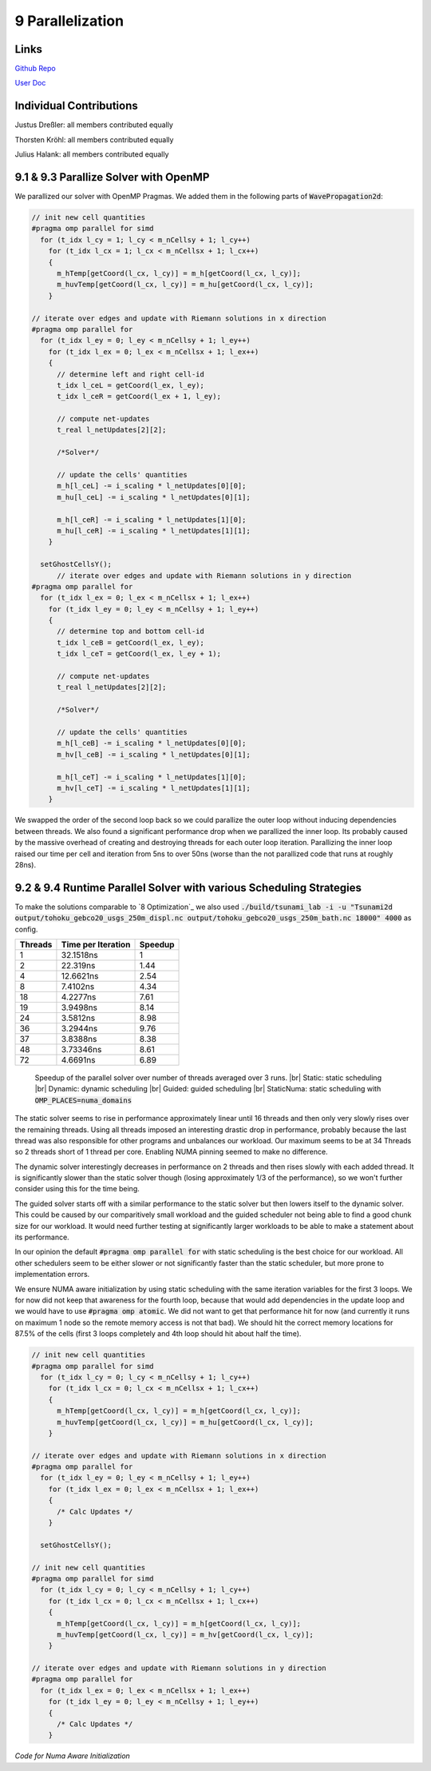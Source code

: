 9 Parallelization
=================

Links
-----

`Github Repo <https://github.com/Minutenreis/tsunami_lab>`_

`User Doc <https://tsunami-lab.readthedocs.io/en/latest/>`_

Individual Contributions
------------------------

Justus Dreßler: all members contributed equally

Thorsten Kröhl: all members contributed equally

Julius Halank: all members contributed equally


9.1 & 9.3 Parallize Solver with OpenMP
--------------------------------------

We parallized our solver with OpenMP Pragmas. We added them in the following parts of :code:`WavePropagation2d`:

.. code:: cpp

    // init new cell quantities
    #pragma omp parallel for simd
      for (t_idx l_cy = 1; l_cy < m_nCellsy + 1; l_cy++)
        for (t_idx l_cx = 1; l_cx < m_nCellsx + 1; l_cx++)
        {
          m_hTemp[getCoord(l_cx, l_cy)] = m_h[getCoord(l_cx, l_cy)];
          m_huvTemp[getCoord(l_cx, l_cy)] = m_hu[getCoord(l_cx, l_cy)];
        }

    // iterate over edges and update with Riemann solutions in x direction
    #pragma omp parallel for
      for (t_idx l_ey = 0; l_ey < m_nCellsy + 1; l_ey++)
        for (t_idx l_ex = 0; l_ex < m_nCellsx + 1; l_ex++)
        {
          // determine left and right cell-id
          t_idx l_ceL = getCoord(l_ex, l_ey);
          t_idx l_ceR = getCoord(l_ex + 1, l_ey);

          // compute net-updates
          t_real l_netUpdates[2][2];

          /*Solver*/

          // update the cells' quantities
          m_h[l_ceL] -= i_scaling * l_netUpdates[0][0];
          m_hu[l_ceL] -= i_scaling * l_netUpdates[0][1];

          m_h[l_ceR] -= i_scaling * l_netUpdates[1][0];
          m_hu[l_ceR] -= i_scaling * l_netUpdates[1][1];
        }

      setGhostCellsY();
          // iterate over edges and update with Riemann solutions in y direction
    #pragma omp parallel for
      for (t_idx l_ex = 0; l_ex < m_nCellsx + 1; l_ex++)
        for (t_idx l_ey = 0; l_ey < m_nCellsy + 1; l_ey++)
        {
          // determine top and bottom cell-id
          t_idx l_ceB = getCoord(l_ex, l_ey);
          t_idx l_ceT = getCoord(l_ex, l_ey + 1);

          // compute net-updates
          t_real l_netUpdates[2][2];

          /*Solver*/

          // update the cells' quantities
          m_h[l_ceB] -= i_scaling * l_netUpdates[0][0];
          m_hv[l_ceB] -= i_scaling * l_netUpdates[0][1];

          m_h[l_ceT] -= i_scaling * l_netUpdates[1][0];
          m_hv[l_ceT] -= i_scaling * l_netUpdates[1][1];
        }

We swapped the order of the second loop back so we could parallize the outer loop without inducing dependencies between threads.
We also found a significant performance drop when we parallized the inner loop.
Its probably caused by the massive overhead of creating and destroying threads for each outer loop iteration.
Parallizing the inner loop raised our time per cell and iteration from 5ns to over 50ns (worse than the not parallized code that runs at roughly 28ns).

9.2 & 9.4 Runtime Parallel Solver with various Scheduling Strategies
--------------------------------------------------------------------

To make the solutions comparable to `8 Optimization`_ we also used :code:`./build/tsunami_lab -i -u "Tsunami2d output/tohoku_gebco20_usgs_250m_displ.nc output/tohoku_gebco20_usgs_250m_bath.nc 18000" 4000` as config.

+------------------------------------+--------------------+----------+
| Threads                            | Time per Iteration | Speedup  |
+====================================+====================+==========+
| 1                                  | 32.1518ns          | 1        |
+------------------------------------+--------------------+----------+
| 2                                  | 22.319ns           | 1.44     |
+------------------------------------+--------------------+----------+
| 4                                  | 12.6621ns          | 2.54     |
+------------------------------------+--------------------+----------+
| 8                                  | 7.4102ns           | 4.34     |
+------------------------------------+--------------------+----------+
| 18                                 | 4.2277ns           | 7.61     |
+------------------------------------+--------------------+----------+
| 19                                 | 3.9498ns           | 8.14     |
+------------------------------------+--------------------+----------+
| 24                                 | 3.5812ns           | 8.98     |
+------------------------------------+--------------------+----------+
| 36                                 | 3.2944ns           | 9.76     |
+------------------------------------+--------------------+----------+
| 37                                 | 3.8388ns           | 8.38     |
+------------------------------------+--------------------+----------+
| 48                                 | 3.73346ns          | 8.61     |
+------------------------------------+--------------------+----------+
| 72                                 | 4.6691ns           | 6.89     |
+------------------------------------+--------------------+----------+

.. figure:: _static/9_speedup.png
    :width: 700

    Speedup of the parallel solver over number of threads averaged over 3 runs. |br|
    Static: static scheduling |br|
    Dynamic: dynamic scheduling |br|
    Guided: guided scheduling |br|
    StaticNuma: static scheduling with :code:`OMP_PLACES=numa_domains`

The static solver seems to rise in performance approximately linear until 16 threads and then only very slowly rises over the remaining threads.
Using all threads imposed an interesting drastic drop in performance, probably because the last thread was also responsible for other programs and unbalances our workload.
Our maximum seems to be at 34 Threads so 2 threads short of 1 thread per core.
Enabling NUMA pinning seemed to make no difference.

The dynamic solver interestingly decreases in performance on 2 threads and then rises slowly with each added thread. 
It is significantly slower than the static solver though (losing approximately 1/3 of the performance), so we won't further consider using this for the time being.

The guided solver starts off with a similar performance to the static solver but then lowers itself to the dynamic solver.
This could be caused by our comparitively small workload and the guided scheduler not being able to find a good chunk size for our workload.
It would need further testing at significantly larger workloads to be able to make a statement about its performance.

In our opinion the default :code:`#pragma omp parallel for` with static scheduling is the best choice for our workload.
All other schedulers seem to be either slower or not significantly faster than the static scheduler, but more prone to implementation errors.

We ensure NUMA aware initialization by using static scheduling with the same iteration variables for the first 3 loops.
We for now did not keep that awareness for the fourth loop, because that would add dependencies in the update loop and we would have to use :code:`#pragma omp atomic`.
We did not want to get that performance hit for now (and currently it runs on maximum 1 node so the remote memory access is not that bad).
We should hit the correct memory locations for 87.5% of the cells (first 3 loops completely and 4th loop should hit about half the time).


.. code:: cpp

  // init new cell quantities
  #pragma omp parallel for simd
    for (t_idx l_cy = 0; l_cy < m_nCellsy + 1; l_cy++)
      for (t_idx l_cx = 0; l_cx < m_nCellsx + 1; l_cx++)
      {
        m_hTemp[getCoord(l_cx, l_cy)] = m_h[getCoord(l_cx, l_cy)];
        m_huvTemp[getCoord(l_cx, l_cy)] = m_hu[getCoord(l_cx, l_cy)];
      }

  // iterate over edges and update with Riemann solutions in x direction
  #pragma omp parallel for
    for (t_idx l_ey = 0; l_ey < m_nCellsy + 1; l_ey++)
      for (t_idx l_ex = 0; l_ex < m_nCellsx + 1; l_ex++)
      {
        /* Calc Updates */
      }

    setGhostCellsY();

  // init new cell quantities
  #pragma omp parallel for simd
    for (t_idx l_cy = 0; l_cy < m_nCellsy + 1; l_cy++)
      for (t_idx l_cx = 0; l_cx < m_nCellsx + 1; l_cx++)
      {
        m_hTemp[getCoord(l_cx, l_cy)] = m_h[getCoord(l_cx, l_cy)];
        m_huvTemp[getCoord(l_cx, l_cy)] = m_hv[getCoord(l_cx, l_cy)];
      }

  // iterate over edges and update with Riemann solutions in y direction
  #pragma omp parallel for
    for (t_idx l_ex = 0; l_ex < m_nCellsx + 1; l_ex++)
      for (t_idx l_ey = 0; l_ey < m_nCellsy + 1; l_ey++)
      {
        /* Calc Updates */
      }

*Code for Numa Aware Initialization*

.. |br| raw:: html

      <br>